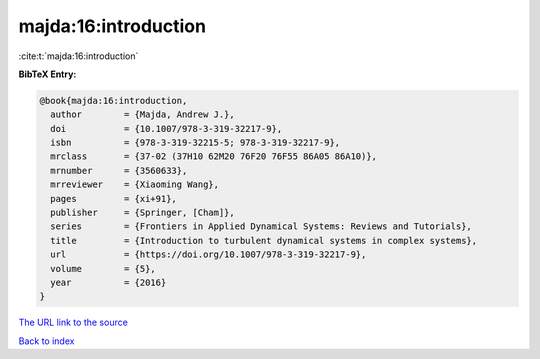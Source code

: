 majda:16:introduction
=====================

:cite:t:`majda:16:introduction`

**BibTeX Entry:**

.. code-block:: bibtex

   @book{majda:16:introduction,
     author        = {Majda, Andrew J.},
     doi           = {10.1007/978-3-319-32217-9},
     isbn          = {978-3-319-32215-5; 978-3-319-32217-9},
     mrclass       = {37-02 (37H10 62M20 76F20 76F55 86A05 86A10)},
     mrnumber      = {3560633},
     mrreviewer    = {Xiaoming Wang},
     pages         = {xi+91},
     publisher     = {Springer, [Cham]},
     series        = {Frontiers in Applied Dynamical Systems: Reviews and Tutorials},
     title         = {Introduction to turbulent dynamical systems in complex systems},
     url           = {https://doi.org/10.1007/978-3-319-32217-9},
     volume        = {5},
     year          = {2016}
   }

`The URL link to the source <https://doi.org/10.1007/978-3-319-32217-9>`__


`Back to index <../By-Cite-Keys.html>`__
